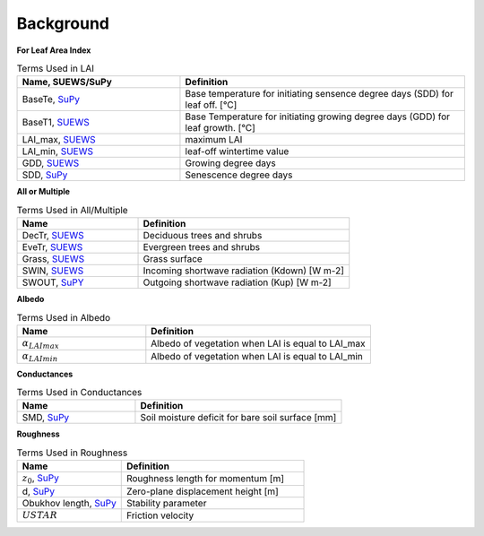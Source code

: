 .. _CalcBG:



Background
~~~~~~~~~~

**For Leaf Area Index**

.. list-table:: Terms Used in LAI
   :header-rows: 1
   :widths: 40, 70
   
   * -  Name, SUEWS/SuPy
     -  Definition 
   * -  BaseTe, `SuPy <https://suews.readthedocs.io/en/latest/input_files/SUEWS_SiteInfo/Input_Options.html?highlight=baseTe#cmdoption-arg-BaseTe>`__
     -  Base temperature for initiating sensence degree days (SDD) for leaf off. [°C]
   * -  BaseT1,  `SUEWS <https://suews.readthedocs.io/en/latest/input_files/SUEWS_SiteInfo/Input_Options.html?highlight=baseTe#cmdoption-arg-BaseT>`__ 
     -  Base Temperature for initiating growing degree days (GDD) for leaf growth. [°C] 
   * -  LAI_max, `SUEWS <https://suews.readthedocs.io/en/latest/input_files/SUEWS_SiteInfo/Input_Options.html#cmdoption-arg-LAIMax>`__
     -  maximum LAI
   * -  LAI_min, `SUEWS <https://suews.readthedocs.io/en/latest/input_files/SUEWS_SiteInfo/Input_Options.html#cmdoption-arg-LAIMin>`__
     -  leaf-off wintertime value  
   * -  GDD, `SUEWS <https://suews.readthedocs.io/en/latest/notation.html?highlight=GDD#term-GDD>`__
     -  Growing degree days
   * -  SDD, `SuPy <https://supy.readthedocs.io/en/latest/data-structure/df_output.html?highlight=SDD#cmdoption-arg-sdd-dectr>`__
     -  Senescence degree days
    
 
 
**All or Multiple**
 
.. list-table:: Terms Used in All/Multiple
   :header-rows: 1
   :widths: 40, 70
  
   * -  Name
     -  Definition
   * -  DecTr, `SUEWS <https://suews-docs.readthedocs.io/en/latest/notation.html?highlight=DecTr#term-DecTr>`__
     -  Deciduous trees and shrubs
   * -  EveTr, `SUEWS <https://suews-docs.readthedocs.io/en/latest/notation.html?highlight=DecTr#term-EveTr>`__
     -  Evergreen trees and shrubs
   * -  Grass, `SUEWS <https://suews-docs.readthedocs.io/en/latest/notation.html?highlight=DecTr#term-Grass>`__
     -  Grass surface 
   * -  SWIN, `SUEWS <https://suews-docs.readthedocs.io/en/latest/input_files/SUEWS_SiteInfo/Input_Options.html?highlight=Kdown#cmdoption-arg-kdown>`__
     -  Incoming shortwave radiation (Kdown) [W m-2]
   * -  SWOUT, `SuPY <https://supy.readthedocs.io/en/latest/data-structure/df_output.html?highlight=Kup#cmdoption-arg-kup>`__
     -  Outgoing shortwave radiation (Kup) [W m-2]

     
   
**Albedo**
  
.. list-table:: Terms Used in Albedo
   :header-rows: 1
   :widths: 40, 70
 
   * -  Name
     -  Definition
   * - :math:`\alpha_{LAImax}`
     - Albedo of vegetation when LAI is equal to LAI_max
   * - :math:`\alpha_{LAImin}`
     - Albedo of vegetation when LAI is equal to LAI_min
     
**Conductances**

.. list-table:: Terms Used in Conductances
   :header-rows: 1
   :widths: 40, 70 
  
   * -  Name
     -  Definition
   * - SMD, `SuPy <https://supy.readthedocs.io/en/latest/data-structure/df_output.html?highlight=SMD#cmdoption-arg-smd>`__
     - Soil moisture deficit for bare soil surface [mm]
    
     

**Roughness**

.. list-table:: Terms Used in Roughness
   :header-rows: 1
   :widths: 40, 70      
   
   * -  Name
     -  Definition
   * - :math:`z_0`, `SuPy <https://supy.readthedocs.io/en/latest/data-structure/df_state.html?highlight=z0#cmdoption-arg-z0m-in>`_
     - Roughness length for momentum [m]
   * - d, `SuPy <https://supy.readthedocs.io/en/latest/data-structure/df_output.html?highlight=displacement%20height#cmdoption-arg-zdm>`__
     - Zero-plane displacement height [m]
   * - Obukhov length, `SuPy <https://supy.readthedocs.io/en/latest/data-structure/df_output.html?highlight=Obukhov%20Length%20#cmdoption-arg-lob>`__
     - Stability parameter
   * - :math:`USTAR`
     - Friction velocity

